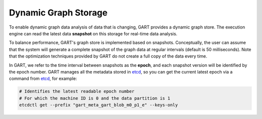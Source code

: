 .. _gstore:

Dynamic Graph Storage
============================

To enable dynamic graph data analysis of data that is changing, GART provides a dynamic graph store. The execution engine can read the latest data **snapshot** on this storage for real-time data analysis.

To balance performance, GART's graph store is implemented based on snapshots. Conceptually, the user can assume that the system will generate a complete snapshot of the graph data at regular intervals (default is 50 milliseconds). Note that the optimization techniques provided by GART do not create a full copy of the data every time.

In GART, we refer to the time interval between snapshots as the **epoch**, and each snapshot version will be identified by the epoch number.
GART manages all the metadata stored in `etcd`_, so you can get the current latest epoch via a command from `etcd`_, for example:

.. code:: bash

    # Identifies the latest readable epoch number
    # For which the machine ID is 0 and the data partition is 1
    etcdctl get --prefix "gart_meta_gart_blob_m0_p1_e" --keys-only


.. _etcd: https://etcd.io/
